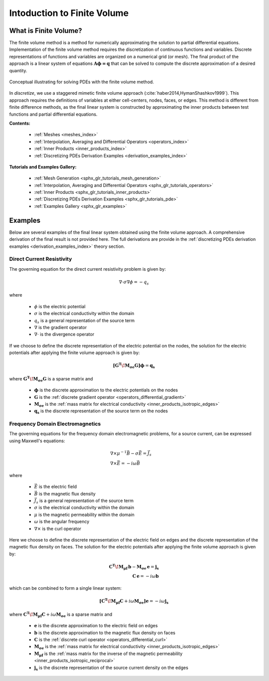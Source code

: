 .. _finite_volume_index:

Intoduction to Finite Volume
****************************

What is Finite Volume?
----------------------

The finite volume method is a method for numerically approximating the solution to partial differential equations.
Implementation of the finite volume method requires the discretization of continuous functions and variables.
Discrete representations of functions and variables are organized on a numerical grid (or mesh).
The final product of the approach is a linear system of equations :math:`\boldsymbol{A \phi=q}`
that can be solved to compute the discrete approximation of a desired quantity.

.. figure:: ../images/finitevolumeschematic.png
   :width: 700
   :align: center

   Conceptual illustrating for solving PDEs with the finite volume method.

In *discretize*, we use a staggered mimetic finite volume approach (:cite:`haber2014,HymanShashkov1999`).
This approach requires the definitions of variables at either cell-centers, nodes, faces, or edges.
This method is different from finite difference methods,
as the final linear system is constructed by approximating the inner products between
test functions and partial differential equations.

**Contents:**

	- :ref:`Meshes <meshes_index>`
	- :ref:`Interpolation, Averaging and Differential Operators <operators_index>`
	- :ref:`Inner Products <inner_products_index>`
	- :ref:`Discretizing PDEs Derivation Examples <derivation_examples_index>`

**Tutorials and Examples Gallery:**

  - :ref:`Mesh Generation <sphx_glr_tutorials_mesh_generation>`
  - :ref:`Interpolation, Averaging and Differential Operators <sphx_glr_tutorials_operators>`
  - :ref:`Inner Products <sphx_glr_tutorials_inner_products>`
  - :ref:`Discretizing PDEs Derivation Examples <sphx_glr_tutorials_pde>`
  - :ref:`Examples Gallery <sphx_glr_examples>`


Examples
--------

Below are several examples of the final linear system obtained using the finite volume approach.
A comprehensive derivation of the final result is not provided here. The full derivations are
provide in the :ref:`discretizing PDEs derivation examples <derivation_examples_index>` theory section.

Direct Current Resistivity
^^^^^^^^^^^^^^^^^^^^^^^^^^

The governing equation for the direct current resistivity problem is given by:

.. math::
	\nabla \cdot \sigma \nabla \phi = -q_s

where

	- :math:`\phi` is the electric potential
	- :math:`\sigma` is the electrical conductivity within the domain
	- :math:`q_s` is a general representation of the source term
	- :math:`\nabla` is the gradient operator
	- :math:`\nabla \cdot` is the divergence operator

If we choose to define the discrete representation of the electric potential on the nodes,
the solution for the electric potentials after applying the finite volume approach is given by:

.. math::
	\boldsymbol{[G^T \! M_{\sigma e} G ]} \boldsymbol{\phi} = \mathbf{q_s}

where :math:`\boldsymbol{G^T \! M_{\sigma e} G }` is a sparse matrix and

	- :math:`\boldsymbol{\phi}` is the discrete approximation to the electric potentials on the nodes
	- :math:`\boldsymbol{G}` is the :ref:`discrete gradient operator <operators_differential_gradient>`
	- :math:`\boldsymbol{M_{\sigma e}}` is the :ref:`mass matrix for electrical conductivity <inner_products_isotropic_edges>`
	- :math:`\boldsymbol{q_s}` is the discrete representation of the source term on the nodes


Frequency Domain Electromagnetics
^^^^^^^^^^^^^^^^^^^^^^^^^^^^^^^^^

The governing equations for the frequency domain electromagnetic problems,
for a source current, can be expressed using Maxwell's equations:

.. math::
	\begin{align}
	&\nabla \times \mu^{-1} \vec{B} - \sigma \vec{E} = \vec{J}_s \\
	&\nabla \times \vec{E} = - i\omega \vec{B}
	\end{align}

where

	- :math:`\vec{E}` is the electric field
	- :math:`\vec{B}` is the magnetic flux density
	- :math:`\vec{J}_s` is a general representation of the source term
	- :math:`\sigma` is the electrical conductivity within the domain
	- :math:`\mu` is the magnetic permeability within the domain
	- :math:`\omega` is the angular frequency
	- :math:`\nabla \times` is the curl operator

Here we choose to define the discrete representation of the electric field on edges
and the discrete representation of the magnetic flux density on faces.
The solution for the electric potentials after applying the finite volume approach is given by:

.. math::
	\begin{align}
	\boldsymbol{C^T \! M_{\mu f} \, b } - \boldsymbol{M_{\sigma e} \, e} = \mathbf{j_s} \\
	\mathbf{C \, e} = -i \omega \mathbf{b}
	\end{align}

which can be combined to form a single linear system:

.. math::
	\boldsymbol{[C^T \! M_{\mu f} C } + i\omega \boldsymbol{M_{\sigma e}]} \mathbf{e} = -i \omega \mathbf{j_s}

where :math:`\boldsymbol{C^T \! M_{\mu f} C } + i\omega \boldsymbol{M_{\sigma e}}` is a sparse matrix and

	- :math:`\boldsymbol{e}` is the discrete approximation to the electric field on edges
	- :math:`\boldsymbol{b}` is the discrete approximation to the magnetic flux density on faces
	- :math:`\boldsymbol{C}` is the :ref:`discrete curl operator <operators_differential_curl>`
	- :math:`\boldsymbol{M_{\sigma e}}` is the :ref:`mass matrix for electrical conductivity <inner_products_isotropic_edges>`
	- :math:`\boldsymbol{M_{\mu f}}` is the :ref:`mass matrix for the inverse of the magnetic permeability <inner_products_isotropic_reciprocal>`
	- :math:`\boldsymbol{j_s}` is the discrete representation of the source current density on the edges

